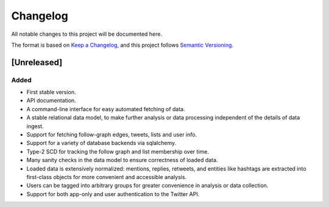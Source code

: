 Changelog
=========

All notable changes to this project will be documented here.

The format is based on `Keep a
Changelog <https://keepachangelog.com/en/1.0.0/>`__, and this project
follows `Semantic Versioning <https://semver.org/spec/v2.0.0.html>`__.

[Unreleased]
------------

Added
~~~~~

-  First stable version.
-  API documentation.
-  A command-line interface for easy automated fetching of data.
-  A stable relational data model, to make further analysis or data
   processing independent of the details of data ingest.
-  Support for fetching follow-graph edges, tweets, lists and user info.
-  Support for a variety of database backends via sqlalchemy.
-  Type-2 SCD for tracking the follow graph and list membership over
   time.
-  Many sanity checks in the data model to ensure correctness of loaded
   data.
-  Loaded data is extensively normalized: mentions, replies, retweets,
   and entities like hashtags are extracted into first-class objects for
   more convenient and accessible analysis.
-  Users can be tagged into arbitrary groups for greater convenience in
   analysis or data collection.
-  Support for both app-only and user authentication to the Twitter API.
